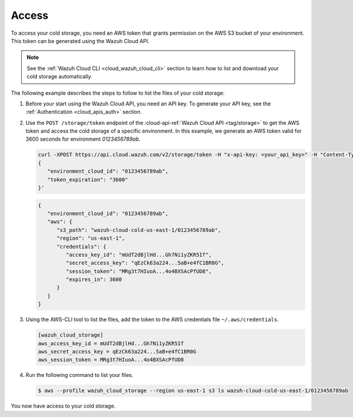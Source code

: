 .. Copyright (C) 2022 Wazuh, Inc.

.. meta::
  :description: Wazuh provides two types of storage for your indexed data: hot storage and cold storage. Learn more about the cold storage access in this section. 

.. _cloud_cold_storage_access:

Access
======

To access your cold storage, you need an AWS token that grants permission on the AWS S3 bucket of your environment. This token can be generated using the Wazuh Cloud API.

.. note::
   See the :ref:`Wazuh Cloud CLI <cloud_wazuh_cloud_cli>` section to learn how to list and download your cold storage automatically.


The following example describes the steps to follow to list the files of your cold storage:


1. Before your start using the Wazuh Cloud API, you need an API key. To generate your API key, see the :ref:`Authentication <cloud_apis_auth>` section.

2. Use the ``POST /storage/token`` endpoint of the :cloud-api-ref:`Wazuh Cloud API <tag/storage>` to get the AWS token and access the cold storage of a specific environment. In this example, we generate an AWS token valid for 3600 seconds for environment `0123456789ab`.

   .. code-block::

      curl -XPOST https://api.cloud.wazuh.com/v2/storage/token -H "x-api-key: <your_api_key>" -H "Content-Type: application/json" --data '
      {
         "environment_cloud_id": "0123456789ab",
         "token_expiration": "3600"
      }'

   .. code-block:: console
      :class: output

      {
         "environment_cloud_id": "0123456789ab",
         "aws": {
            "s3_path": "wazuh-cloud-cold-us-east-1/0123456789ab",
            "region": "us-east-1",
            "credentials": {
               "access_key_id": "mUdT2dBjlHd...Gh7Ni1yZKR5If",
               "secret_access_key": "qEzCk63a224...5aB+e4fC1BR0G",
               "session_token": "MRg3t7HIuoA...4o4BXSAcPfUD8",
               "expires_in": 3600
            }
         }
      }

3. Using the AWS-CLI tool to list the files, add the token to the AWS credentials file ``~/.aws/credentials``.

   .. code-block:: console
      
      [wazuh_cloud_storage]
      aws_access_key_id = mUdT2dBjlHd...Gh7Ni1yZKR5If
      aws_secret_access_key = qEzCk63a224...5aB+e4fC1BR0G
      aws_session_token = MRg3t7HIuoA...4o4BXSAcPfUD8

4. Run the following command to list your files.

   .. code-block:: console
      
      $ aws --profile wazuh_cloud_storage --region us-east-1 s3 ls wazuh-cloud-cold-us-east-1/0123456789ab

You now have access to your cold storage.
